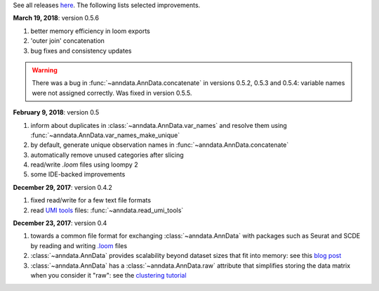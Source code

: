 See all releases `here <https://github.com/theislab/anndata/releases>`_. The following lists selected improvements.


**March 19, 2018**: version 0.5.6

1. better memory efficiency in loom exports
2. 'outer join' concatenation   
3. bug fixes and consistency updates

.. warning::

    There was a bug in :func:`~anndata.AnnData.concatenate` in versions 0.5.2,
    0.5.3 and 0.5.4: variable names were not assigned correctly. Was fixed in
    version 0.5.5.

**February 9, 2018**: version 0.5

1. inform about duplicates in :class:`~anndata.AnnData.var_names` and resolve them using :func:`~anndata.AnnData.var_names_make_unique`
2. by default, generate unique observation names in :func:`~anndata.AnnData.concatenate`
3. automatically remove unused categories after slicing
4. read/write `.loom` files using loompy 2
5. some IDE-backed improvements


**December 29, 2017**: version 0.4.2

1. fixed read/write for a few text file formats
2. read `UMI tools <https://github.com/CGATOxford/UMI-tools>`_ files: :func:`~anndata.read_umi_tools`


**December 23, 2017**: version 0.4

1. towards a common file format for exchanging :class:`~anndata.AnnData` with
   packages such as Seurat and SCDE by reading and writing `.loom
   <http://loompy.org>`_ files
2. :class:`~anndata.AnnData`
   provides scalability beyond dataset sizes that fit into memory: see this
   `blog post
   <http://falexwolf.de/blog/171223_AnnData_indexing_views_HDF5-backing/>`_
3. :class:`~anndata.AnnData` has a :class:`~anndata.AnnData.raw` attribute
   that simplifies storing the data matrix when you consider it "raw": see the
   `clustering tutorial
   <https://github.com/theislab/scanpy_usage/tree/master/170505_seurat>`_
